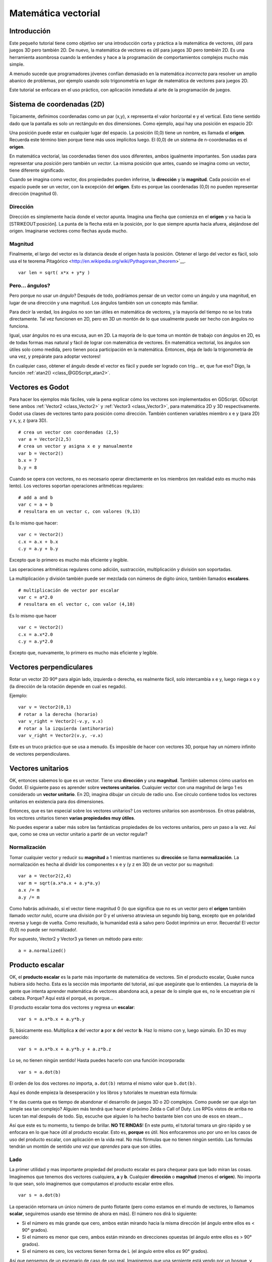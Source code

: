 .. _doc_vector_math:

Matemática vectorial
====================

Introducción
~~~~~~~~~~~~

Este pequeño tutorial tiene como objetivo ser una introducción corta y
práctica a la matemática de vectores, útil para juegos 3D pero también
2D. De nuevo, la matemática de vectores es útil para juegos 3D pero
*también* 2D. Es una herramienta asombrosa cuando la entiendes y hace a
la programación de comportamientos complejos mucho más simple.

A menudo sucede que programadores jóvenes confían demasiado en la
matemática *incorrecta* para resolver un amplio abanico de problemas,
por ejemplo usando solo trigonometría en lugar de matemática de vectores
para juegos 2D.

Este tutorial se enfocara en el uso práctico, con aplicación inmediata al
arte de la programación de juegos.

Sistema de coordenadas (2D)
~~~~~~~~~~~~~~~~~~~~~~~~~~~

Típicamente, definimos coordenadas como un par (x,y), x representa el
valor horizontal e y el vertical. Esto tiene sentido dado que la pantalla
es solo un rectángulo en dos dimensiones. Como ejemplo, aquí hay una
posición en espacio 2D:

.. image:: /img/tutovec1.png

Una posición puede estar en cualquier lugar del espacio. La posición (0,0)
tiene un nombre, es llamada el **origen**. Recuerda este término bien
porque tiene más usos implícitos luego. El (0,0) de un sistema de
n-coordenadas es el **origen**.

En matemática vectorial, las coordenadas tienen dos usos diferentes, ambos
igualmente importantes. Son usadas para representar una *posición* pero
también un *vector*. La misma posición que antes, cuando se imagina como
un vector, tiene diferente significado.

.. image:: /img/tutovec2.png

Cuando se imagina como vector, dos propiedades pueden inferirse, la
**dirección** y la **magnitud**. Cada posición en el espacio puede ser
un vector, con la excepción del **origen**. Esto es porque las coordenadas
(0,0) no pueden representar dirección (magnitud 0).

.. image:: /img/tutovec2b.png

Dirección
---------

Dirección es simplemente hacia donde el vector apunta. Imagina una flecha
que comienza en el **origen** y va hacia la [STRIKEOUT:posición]. La
punta de la flecha está en la posición, por lo que siempre apunta hacia
afuera, alejándose del origen. Imaginarse vectores como flechas ayuda
mucho.

.. image:: /img/tutovec3b.png

Magnitud
--------

Finalmente, el largo del vector es la distancia desde el origen hasta la
posición. Obtener el largo del vector es fácil, solo usa el te teorema
Pitagórico <http://en.wikipedia.org/wiki/Pythagorean_theorem>`__.

::

    var len = sqrt( x*x + y*y )

Pero... ángulos?
----------------

Pero porque no usar un *ángulo*? Después de todo, podríamos pensar de
un vector como un ángulo y una magnitud, en lugar de una dirección y
una magnitud. Los ángulos también son un concepto más familiar.

Para decir la verdad, los ángulos no son tan útiles en matemática de
vectores, y la mayoría del tiempo no se los trata directamente. Tal vez
funcionen en 2D, pero en 3D un montón de lo que usualmente puede ser
hecho con ángulos no funciona.

Igual, usar ángulos no es una excusa, aun en 2D. La mayoría de lo que
toma un montón de trabajo con ángulos en 2D, es de todas formas mas
natural y fácil de lograr con matemática de vectores. En matemática
vectorial, los ángulos son útiles solo como medida, pero tienen poca
participación en la matemática. Entonces, deja de lado la trigonometría
de una vez, y prepárate para adoptar vectores!

En cualquier caso, obtener el ángulo desde el vector es fácil y puede
ser logrado con trig... er, que fue eso? Digo, la función
:ref:`atan2() <class_@GDScript_atan2>`.

Vectores es Godot
~~~~~~~~~~~~~~~~

Para hacer los ejemplos más fáciles, vale la pena explicar cómo los
vectores son implementados en GDScript. GDscript tiene ambos
:ref:`Vector2 <class_Vector2>` y :ref:`Vector3 <class_Vector3>`,
para matemática 2D y 3D respectivamente. Godot usa clases de vectores
tanto para posición como dirección. También contienen variables miembro
x e y (para 2D) y x, y, z (para 3D).


::

    # crea un vector con coordenadas (2,5)
    var a = Vector2(2,5)
    # crea un vector y asigna x e y manualmente
    var b = Vector2()
    b.x = 7
    b.y = 8

Cuando se opera con vectores, no es necesario operar directamente en
los miembros (en realidad esto es mucho más lento). Los vectores
soportan operaciones aritméticas regulares:

::

    # add a and b
    var c = a + b
    # resultara en un vector c, con valores (9,13)

Es lo mismo que hacer:

::

    var c = Vector2()
    c.x = a.x + b.x
    c.y = a.y + b.y

Excepto que lo primero es mucho más eficiente y legible.

Las operaciones aritméticas regulares como adición, sustracción,
multiplicación y división son soportadas.

La multiplicación y división también puede ser mezclada con números
de digito único, también llamados **escalares**.

::

    # multiplicación de vector por escalar
    var c = a*2.0
    # resultara en el vector c, con valor (4,10)

Es lo mismo que hacer

::

    var c = Vector2()
    c.x = a.x*2.0
    c.y = a.y*2.0

Excepto que, nuevamente, lo primero es mucho más eficiente y legible.

Vectores perpendiculares
~~~~~~~~~~~~~~~~~~~~~~~~

Rotar un vector 2D 90º para algún lado, izquierda o derecha, es realmente
fácil, solo intercambia x e y, luego niega x o y (la dirección de la
rotación depende en cual es negado).

.. image:: /img/tutovec15.png

Ejemplo:

::

    var v = Vector2(0,1)
    # rotar a la derecha (horario)
    var v_right = Vector2(-v.y, v.x)
    # rotar a la izquierda (antihorario)
    var v_right = Vector2(v.y, -v.x)

Este es un truco práctico que se usa a menudo. Es imposible de hacer con
vectores 3D, porque hay un número infinito de vectores perpendiculares.

Vectores unitarios
~~~~~~~~~~~~~~~~~~

OK, entonces sabemos lo que es un vector. Tiene una **dirección** y una
**magnitud**. También sabemos cómo usarlos en Godot. El siguiente paso
es aprender sobre **vectores unitarios**. Cualquier vector con una
magnitud de largo 1 es considerado un **vector unitario**. En 2D,
imagina dibujar un circulo de radio uno. Ese círculo contiene todos
los vectores unitarios en existencia para dos dimensiones.

.. image:: /img/tutovec3.png

Entonces, que es tan especial sobre los vectores unitarios? Los vectores
unitarios son asombrosos. En otras palabras, los vectores unitarios
tienen **varias propiedades muy útiles**.

No puedes esperar a saber más sobre las fantásticas propiedades de los
vectores unitarios, pero un paso a la vez. Así que, como se crea un
vector unitario a partir de un vector regular?

Normalización
-------------

Tomar cualquier vector y reducir su **magnitud** a 1 mientras mantienes
su **dirección** se llama **normalización**. La normalización es hecha
al dividir los componentes x e y (y z en 3D) de un vector por su
magnitud:

::

    var a = Vector2(2,4)
    var m = sqrt(a.x*a.x + a.y*a.y)
    a.x /= m
    a.y /= m

Como habrás adivinado, si el vector tiene magnitud 0 (lo que significa
que no es un vector pero el **origen** también llamado *vector nulo*),
ocurre una división por 0 y el universo atraviesa un segundo big bang,
excepto que en polaridad reversa y luego de vuelta. Como resultado,
la humanidad está a salvo pero Godot imprimira un error. Recuerda!
El vector (0,0) no puede ser normalizado!.

Por supuesto, Vector2 y Vector3 ya tienen un método para esto:

::

    a = a.normalized()

Producto escalar
~~~~~~~~~~~~~~~~

OK, el **producto escalar** es la parte más importante de matemática
de vectores. Sin el producto escalar, Quake nunca hubiera sido hecho.
Esta es la sección más importante del tutorial, así que asegúrate que
lo entiendes. La mayoria de la gente que intenta aprender matemática
de vectores abandona acá, a pesar de lo simple que es, no le encuetran
pie ni cabeza. Porque? Aquí está el porqué, es porque...

El producto escalar toma dos vectores y regresa un **escalar**:

::

    var s = a.x*b.x + a.y*b.y

Si, básicamente eso. Multiplica **x** del vector **a** por **x** del
vector **b**. Haz lo mismo con y, luego súmalo. En 3D es muy parecido:

::

    var s = a.x*b.x + a.y*b.y + a.z*b.z

Lo se, no tienen ningún sentido! Hasta puedes hacerlo con una función
incorporada:

::

    var s = a.dot(b)

El orden de los dos vectores *no* importa, ``a.dot(b)`` retorna el
mismo valor que ``b.dot(b)``.

Aquí es donde empieza la desesperación y los libros y tutoriales te
muestran esta fórmula:

.. image:: /img/tutovec4.png

Y te das cuenta que es tiempo de abandonar el desarrollo de juegos 3D
o 2D complejos. Como puede ser que algo tan simple sea tan complejo?
Alguien más tendrá que hacer el próximo Zelda o Call of Duty. Los
RPGs vistos de arriba no lucen tan mal después de todo. Sip, escuche
que alguien lo ha hecho bastante bien con uno de esos en steam...

Así que este es tu momento, tu tiempo de brillar. **NO TE RINDAS**!
En este punto, el tutorial tomara un giro rápido y se enfocara en
lo que hace útil al producto escalar. Esto es, **porque** es útil.
Nos enfocaremos uno por uno en los casos de uso del producto escalar,
con aplicación en la vida real. No más fórmulas que no tienen ningún
sentido. Las formulas tendrán un montón de sentido *una vez que aprendes*
para que son útiles.

Lado
------

La primer utilidad y mas importante propiedad del producto escalar es
para chequear para que lado miran las cosas. Imaginemos que tenemos
dos vectores cualquiera, **a** y **b**. Cualquier **dirección** o
**magnitud** (menos el **origen**). No importa lo que sean, solo
imaginemos que computamos el producto escalar entre ellos.

::

    var s = a.dot(b)

La operación retornara un único número de punto flotante (pero como
estamos en el mundo de vectores, lo llamamos **scalar**, seguiremos
usando ese término de ahora en más). El número nos dirá lo siguiente:

-  Si el número es más grande que cero, ambos están mirando hacia la
   misma dirección (el ángulo entre ellos es < 90° grados).
-  Si el número es menor que cero, ambos están mirando en direcciones
   opuestas (el ángulo entre ellos es > 90° grados).
-  Si el número es cero, los vectores tienen forma de L (el ángulo
   entre ellos *es* 90° grados).

.. image:: /img/tutovec5.png

Así que pensemos de un escenario de caso de uso real. Imaginemos que
una serpiente está yendo por un bosque, y esta el enemigo cerca. Como
podemos decir rápidamente si el enemigo descubrió la serpiente? Para
poder descubrirla, el enemigo debe poder *ver* la serpiente. Digamos,
entonces que:

-  La serpiente está en la posición **A**.
-  El enemigo está en la posición **B**.
-  El enemigo está *mirando* por el vector de dirección **F**.

.. image:: /img/tutovec6.png

Así que, vamos a crear un nuevo vector **BA** que va desde el guardia
(**B**) hasta la serpiente (**A**), al restarlos:

::

    var BA = A - B

.. image:: /img/tutovec7.png

Idealmente, si el guardia está mirando hacia la serpiente, para hacer
contacto de ojo, necesitaría hacerlo en la misma dirección que el vector
BA.

Si el producto escalar entre **F** y **BA** es mayor que 0, entonces la
serpiente será descubierta. Esto sucede porque podremos saber si el
guardia está mirando hacia ese lado:

::

    if (BA.dot(F) > 0):
        print("!")

Parece que la serpiente está a salvo por ahora.

Lado con vectores unitarios
~~~~~~~~~~~~~~~~~~~~~~~~~~~

Bien, entonces ahora sabemos que el producto escalar entre dos vectores
nos dejara saber si miran hacia el mismo lado, lados contrarios o son
perpendiculares entre sí.

Esto funciona igual con todos los vectores, no importa la magnitud por
lo que los **vectores unitarios** no son la excepción. Sin embargo,
usando las mismas propiedades con los vectores unitarios brinda un
resultado aun más interesante, ya que se agrega una propiedad extra:

-  Si ambos vectores están mirando exactamente hacia la misma dirección
   (paralelos, ángulo entre ellos de 0°), el escalar resultante es **1**.
-  Si ambos vectores están mirando en dirección exactamente opuesta
   (paralelos, ángulo entre ellos es 180°), el escalar resultante es
   **-1**.

Esto significa que el producto escalar entre dos vectores unitarios
siempre esta en el rango de 1 a -1. Asique de nuevo...

-  Si su ángulo es **0°** el producto escalar es **1**.
-  Si su ángulo es **90°** el producto escalar es **0**.
-  Si su ángulo es **180°** el producto escalar es **-1**.

Mm... esto es extrañamente familiar... lo he visto antes... dónde?

Tomemos dos vectores unitarios. El primero apunta hacia arriba, el
segundo también pero lo rotaremos desde arriba (0°) hasta abajo
(180°)...

.. image:: /img/tutovec8.png

Mientras trazamos el escalar resultante!

.. image:: /img/tutovec9.png

Ahhh! Tiene sentido ahora, esto es la función
`Coseno <http://mathworld.wolfram.com/Cosine.html>`__

Podemos decir que, entonces, como regla...

El **producto escalar** entre dos **vectores unitarios** es el **coseno**
del **ángulo** entre esos dos vectores. Entonces, para obtener el ángulo
entre los dos vectores, debemos hacer:

::

    var angulo_en_radianes = acos( a.dot(b) )

Para que sirve esto? Bueno obtener el ángulo directamente no es tan
útil, pero solo poder saber el ángulo es útil como referencia. Un ejemplo
es el demo `Kinematic
Character <https://github.com/godotengine/godot/blob/master/demos/2d/kinematic_char/player.gd#L879>`__
cuando el personaje se mueve en una cierta dirección y luego golpeamos
un objeto. Como saber si lo que se golpeo es el suelo?

Comparando la normal del punto de colisión con un ángulo previamente
computado.

La belleza de esto es que el mismo código funciona exactamente igual y
sin modificación en
`3D <https://github.com/godotengine/godot/blob/master/demos/3d/kinematic_char/cubio.gd#L57>`__.
La matemática vectorial es, en gran medida,
independiente-de-la-cantidad-de-dimensiones, por lo que agregar o quitar
ejes solo agrega muy poca complejidad.

Planos
~~~~~~

El producto escalar tiene otra propiedad interesante con los vectores
unitarios. Imagina que perpendicular al vector (y a través del origen)
pasa un plano. Los planos dividen el espacio entero entre positivo
(sobre el plano) y negativo (bajo el plano), y (contrario a la creencia
popular) también puedes usar su matemática en 2D:

.. image:: /img/tutovec10.png

Los vectores unitarios que son perpendiculares a la superficie (por lo
que, ellos describen la orientación de la superficie) son llamados
**vectores unitarios normales**. Aunque, usualmente se abrevian solo
como \*normals. Las normales aparecen en planos, geometría 3D (para
determinar hacia donde mira cada cara o vector), etc. Una **normal**
*es* un **vector unitario**, pero se llama *normal* por su uso.
(De la misma forma que llamamos Origen a (0.0)!).

Es tan simple como luce. El plano pasa por el origen y la superficie
de el es perpendicular al vector unitario (o *normal*). El lado hacia
el cual apunta el vector es el medio-espacio positivo, mientras que
el otro lado es el medio-espacio negativo. En 3D esto es exactamente
lo mismo, excepto que el plano es una superficie infinita (imagina
una pila de papel plana e infinita que puedes orientar y está sujeta
al origen) en lugar de una línea.

Distancia a plano
-----------------

Ahora que está claro lo que es un plano, vamos nuevamente al producto
escalar. El producto escalar entre dos **vectores unitarios* y cualquier
**punto en el espacio** (si, esta vez hacemos el producto escalar entre
vector y posición), regresa la **distancia desde el punto al plano**:
::

    var distance = normal.dot(point)

Pero no solo la distancia absoluta, si el punto está en en la mitad
negativa del espacio la distancia será negativa, también:

.. image:: /img/tutovec11.png

Esto nos permite saber de qué lado de un plano esta un punto.

Fuera del origen
----------------

Se lo que estás pensando! Hasta ahora viene bien, pero los planos
*verdaderos* están por todos lados en el espacio, no solo pasando por
el origen. Quieres acción con *planos* reales y lo quieres *ahora*.

Recuerda que los planos no solo dividen el espacio en dos, pero también
tienen *polaridad*. Esto significa que es posible tener planos
perfectamente superpuestos, pero sus espacios negativos y positivos
están intercambiados.

Con esto en mente, vamos a describir un plano completo como una **normal**
*N* y una **distancia desde origen** escalar *D*. Entonces, nuestro plano
es representado por N y D. Por ejemplo:

.. image:: /img/tutovec12.png

Para matemática 3D, Godot provee un tipo incorporado :ref:`Plane <class_Plane>`
que maneja esto.

Básicamente, N y D pueden representar cualquier plano en el espacio, sea
2D o 3D (dependiendo de la cantidad de las dimensiones de N) y la
matemática es la misma para ambos. Es lo mismo que antes, pero D es la
distancia desde el origen al plano, viajando en dirección N. Como un
ejemplo, imagina que quieres llegar a un punto en el plano, solo harías:

::

    var point_in_plane = N*D

Esto va a estirar (cambiar el tamaño) el vector normal y lo hará tocar el
plano. Esta matemática puede parecer confusa, pero es en realidad mucho
más simple de lo que parece. Si queremos saber, nuevamente, la distancia de
un punto al plano, hacemos lo mismo pero ajustándolo para la distancia:

::

    var distance = N.dot(point) - D

Lo mismo, usando una función incorporada:

::

    var distance = plane.distance_to(point)

Esto, nuevamente, regresara una distancia positiva o negativa.

Dar vuelta la polaridad del plano también es muy simple, solo niega
ambos N y D. Esto resultara en un plano en la misma posición, pero
invirtiendo las mitades positivas y negativas del espacio:

::

    N = -N
    D = -D

Por supuesto, Godot también implementa el operador en :ref:`Plane <class_Plane>`,
por lo que haciendo:

::

    var inverted_plane = -plane

Funcionará como se espera.

Así que, recuerda, un plano es solo eso y su uso práctico más importante
es calcular la distancia a él. Entonces, por qué es útil calcular la
distancia desde un punto al plano? Es extremadamente útil! Vamos a ver
algunos ejemplos simples..

Construyendo un plano en 2D
---------------------------

Los planos claramente no vienen de la nada, así que deben ser construidos.
Construirlos en 2D es fácil, esto puede ser hecho ya sea de una normal
(vector unitario) y un punto, o de dos puntos en el espacio.

En el caso de la normal y el punto, la mayor parte del trabajo está hecho,
porque la normal ya está computada, por lo q es solo calcular D desde el
producto escalar de la normal y el punto.

::

    var N = normal
    var D = normal.dot(point)

Para dos puntos en el espacio, hay en realidad dos planos que pasan por
ellos, compartiendo el mismo espacio pero con la normal apuntando en
direcciones opuestas. Para computar la normal desde los dos puntos, el
vector de dirección debe ser obtenido en primer lugar, y luego necesita
ser rotado 90° para cualquiera de los dos lados:

::

    # calcular vector desde a to b
    var dvec = (point_b - point_a).normalized()
    # rotatr 90 grados
    var normal = Vector2(dvec.y,-dev.x)
    # o alternativamente
    # var normal = Vector2(-dvec.y,dev.x)
    # dependiendo del lado deseado de la normal

El resto es lo mismo que en el ejemplo previo, tanto point_a o point_b
funcionará ya que están en el mismo plano:

::

    var N = normal
    var D = normal.dot(point_a)
    # esto funciona igual
    # var D = normal.dot(point_b)


Hacer lo mismo en 3D es un poco más complejo y será explicado mas abajo.

Algunos ejemplos de planos
--------------------------

Aquí hay un ejemplo simple sobre para que son útiles los planos. Imagina
que tienes un polígono `convexo <http://www.mathsisfun.com/definitions/convex.html>`__
Por ejemplo, un rectángulo, un trapezoide, un triángulo, o el polígono que
sea donde las caras no se doblan hacia adentro.

Para cada segmento del polígono, computamos el plano que pasa por dicho
segmento. Una vez tenemos la lista de planos, podemos hacer cosas
interesantes, por ejemplo chequear si un punto está dentro de un polígono.

Vamos a través de todos los planos, si podemos encontrar un plano donde la
distancia al punto es positiva, entonces el punto está fuera del polígono.
Si no podemos, está dentro

.. image:: /img/tutovec13.png

El código sería algo como esto:

::

    var inside = true
    for p in planes:
        # chequear si la distancia al plano es positiva
        if (N.dot(point) - D > 0):
            inside = false
            break # si falla uno, es suficiente

Bastante copado, eh? Pero se pone mucho mejor! Con un poco más de
esfuerzo, lógica similar nos permitirá saber cuándo dos polígonos
convexos están superpuestos también. Esto se llama "Teorema de separación
de ejes" (Separating Axis Theorem SAT) y la mayoría de los motores de
física lo usan para detectar colisiones.

La idea es realmente simple! Con un punto, solo chequear si un plano
retorna una distancia positiva es suficiente para saber si el punto
esta afuera. Con otro polígono, debemos encontrar un plano donde *todos
los **demás** puntos del polígono* retornan una distancia positiva a él.
Este chequeo es hecho con los planos A contra los puntos de B, y luego con
los planos B contra los puntos de A:

.. image:: /img/tutovec14.png

El código debería ser parecido a esto:

::

    var overlapping = true

    for p in planes_of_A:
        var all_out = true
        for v in points_of_B:
            if (p.distance_to(v) < 0):
                all_out = false
                break

        if (all_out):
            # se encontró un plano separador
            # no continuar probando
            overlapping = false
            break

    if (overlapping):
        # solo haz este chequeo si no se encontraron planos
        # de separación en los planos de A
        for p in planes_of_B:
            var all_out = true
            for v in points_of_A:
                if (p.distance_to(v) < 0):
                    all_out = false
                    break

            if (all_out):
                overlapping = false
                break

    if (overlapping):
        print("Los polígonos colisionaron!")

Como puedes ver, los planos son bastante útiles, y esto es la punta del
iceberg. Puedes estarte preguntando que sucede con los polígonos no
convexos. Esto en general se hace dividiendo el polígono concavo en
polígonos convexos mas pequeños, o usando una técnica como BSP (la cual
ya no se usa mucho hoy en día).



Producto Vectorial
------------------

Un montón puede ser hecho con el producto escalar! Pero la fiesta no
seria completa sin el producto vectorial. Recuerdas al comienzo de este
tutorial? Específicamente como obtener un vector perpendicular (rotado
90 grados) al intercambiar x e y, luego negando uno para rotación derecha
(horario) o izquierda (anti-horario)? Eso termino siendo útil para
calcular un plano 2D normal desde dos puntos.

Como se mencionó antes, no existe tal cosa en 3D porque un vector 3D
tiene infinitos vectores perpendiculares. Tampoco tendría sentido obtener
un plano 3D con 2 puntos, ya que en su lugar se necesitan 3 puntos.

Para ayudarnos con este tipo de cosas, las mentes más brillantes de los
principales matemáticos nos trajo el **producto vectorial**.

El producto vectorial toma dos vectores y retorna otro vector. El tercer
vector retornado siempre es perpendicular a los dos primeros. Los vectores
fuente, por supuesto, no deben ser iguales, y no deben ser paralelos u
opuestos, de lo contrario el vector resultante será (0,0,0):

.. image:: /img/tutovec16.png

La formula para el producto vectorial es:

::

    var c = Vector3()
    c.x = (a.y + b.z) - (a.z + b.y)
    c.y = (a.z + b.x) - (a.x + b.z)
    c.z = (a.x + b.y) - (a.y + b.x)

Esto puede ser simplificado, en Godot, a:

::

    var c = a.cross(b)

Sin embargo, a diferencia del producto escalar, hacer ``a.cross(b)`` y
``b.cross(a)`` producirá resultados diferentes. Específicamente, el
vector retornado será negado para el segundo caso. Como te habrás dado
cuenta, esto coincide con crear planos perpendiculares en 2D. En 3D,
también hay dos posibles vectores perpendiculares a un par de vectores
2D.

Además, el resultado del producto vectorial de dos vectores unitarios
*no* es un vector unitario. El resultado deberá ser re normalizado.

área de un triángulo
~~~~~~~~~~~~~~~~~~~~

El producto vectorial puede ser usado para obtener la superficie de un
triángulo en 3D. Dado que un triángulo consiste de 3 puntos, **A**, **B**
y **C**:

.. image:: /img/tutovec17.png

Toma cualquiera de ellos como un pívot y computa los vectores adyacentes
a los otros dos puntos. A modo de ejemplo: usaremos B como pívot.

::

    var BA = A - B
    var BC = C - B

.. image:: /img/tutovec18.png

Computa el producto vectorial entre **BA** y **BC** para obtener el
vector perpendicular **P**:

::

    var P = BA.cross(BC)

.. image:: /img/tutovec19.png

El largo (magnitud) de **P** es la superficie del área del paralelogramo
construido por los dos vectores **BA** y **BC**, por lo cual el área de
superficie del triángulo es la mitad de él.

::

    var area = P.length()/2

Plano de un triángulo
~~~~~~~~~~~~~~~~~~~~~

Con **P** computado desde el paso previo, normalizalo para obtener la
normal del plano.

::

    var N = P.normalized()

Y obtiene la distancia al hacer el producto escalar de P con cualquiera
de los 3 puntos del triángulo **ABC**:

::

    var D = P.dot(A)

Fantástico! Computaste el plano desde un triángulo!

Aquí un poco de información útil (que puedes encontrar en el código
fuente de Godot de todas formas). Computar un plano desde un triángulo
puede resultar en 2 planos, por lo que alguna convención debe ser
ajustada. Esto usualmente depende (en juegos de video y para visualización
3D) en usar el lado del triángulo que mira al frente.

En Godot, los triángulos que miran al frente son aquellos que, cuando
cuando están mirando a la cámara, están en orden horario. Los triángulos
que miran de forma anti horaria a la cámara no son dibujados (esto ayuda
a dibujar menos, así la parte trasera de los objetos no es dibujada).

Para hacerlo un poco más claro, en la imagen de abajo, el triángulo
**ABC** aparece de forma horaria cuando se lo mira desde la *Cámara
Frontal*, pero a la *Cámara trasera* aparece como anti horario por lo
que no será dibujado.

.. image:: /img/tutovec20.png

Las normales de los triángulos a menudo están hacia el lado de
dirección que se pueden ver, por lo que en este caso, la normal del
triángulo ABC apuntaría hacia la cámara frontal:

.. image:: /img/tutovec21.png

Así que, para obtener N, la formula correcta es:

::

    #  normal horaria de la fórmula del triángulo
    var N = (A-C).cross(A-B).normalized()
    # para anti horario:
    # var N = (A-B).cross(A-C).normalized()
    var D = N.dot(A)

Detección de colisión en 3D
~~~~~~~~~~~~~~~~~~~~~~~~~~~

Este es otro pequeño bono, una recompensa por ser paciente y mantenerse
en este largo tutorial. Aquí hay otra pieza de sabiduría. Esto puede no
ser algo con un caso de uso directo (Godot ya hace la detección de
colisión bastante bien) pero es un algoritmo realmente copado para
entender de todas formas, porque es usado por casi todos los motores
físicos y librerías de detección de colisión :)

Recuerdas que convertir una figura 2D convexa a un arreglo de planos
2D fue útil para la detección de colisión? Puedes detectar si un punto
estaba dentro de una figura convexa, o si dos figuras 2D convexas están
superpuestas.

Bueno, esto funciona en 3D también, si dos figuras 3D poliedros están
colisionando, no podrás encontrar un plano separador. Si un plano
separador se encuentra, entonces las formas definitivamente no están
colisionando.

Para refrescar un poco un plano separador significa que todos los
vértices del polígono A están en un lado del plano, y todos los
vértices del polígono B están en el otro lado. Este plano es siempre
uno de los planos de las caras del polígono A o B.

.. image:: /img/tutovec22.png

Para evitarlo, algunos planos extra deben ser probados como separadores,
estos planos con el producto vectorial entre los lados del polígono A y
los lados del polígono B:


.. image:: /img/tutovec23.png

Por lo que el algoritmo final es algo así:

::

    var overlapping = true

    for p in planes_of_A:
        var all_out = true
        for v in points_of_B:
            if (p.distance_to(v) < 0):
                all_out = false
                break

        if (all_out):
            # un plano separador fue encontrado
            # no continuar probando
            overlapping = false
            break

    if (overlapping):
        # solo haz este chequeo si no fue encontrado
        # un plano separador en los planos de A
        for p in planes_of_B:
            var all_out = true
            for v in points_of_A:
                if (p.distance_to(v) < 0):
                    all_out = false
                    break

            if (all_out):
                overlapping = false
                break

    if (overlapping):
        for ea in edges_of_A:
            for eb in edges_of_B:
                var n = ea.cross(eb)
                if (n.length() == 0):
                    continue

                var max_A = -1e20 # numero diminuto
                var min_A = 1e20 # numero enorme

                # estamos usando el producto escalar directamente
                # por lo que podemos mapear un rango máximo y mínimo
                # para cada polígono, luego chequear si se superponen

                for v in points_of_A:
                    var d = n.dot(v)
                    if (d > max_A):
                        max_A = d
                    if (d < min_A):
                        min_A = d

                var max_B = -1e20 # numero diminuto
                var min_B = 1e20 # numero enorme

                for v in points_of_B:
                    var d = n.dot(v)
                    if (d > max_B):
                        max_B = d
                    if (d < min_B):
                        min_B = d

                if (min_A > max_B or min_B > max_A):
                    # no se superponen!
                    overlapping = false
                    break

            if (not overlapping):
                break

    if (overlapping):
       print("Los polígonos colisionaron!")

Esto fue todo! Espero que haya sido de ayuda, y por favor danos tu
feedback y déjanos saber si algo en este tutorial no es claro! Deberías
estar pronto para el siguiente desafío... :ref:`doc_matrices_and_transforms`!
